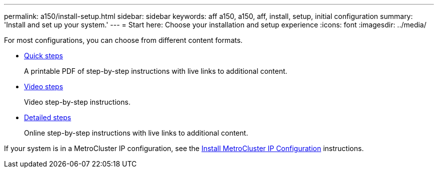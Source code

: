 ---
permalink: a150/install-setup.html
sidebar: sidebar
keywords: aff a150, a150, aff, install, setup, initial configuration
summary: 'Install and set up your system.'
---
= Start here: Choose your installation and setup experience
:icons: font
:imagesdir: ../media/

[.lead]
For most configurations, you can choose from different content formats.

* link:../a150/install-quick-guide.html[Quick steps]
+
A printable PDF of step-by-step instructions with live links to additional content.

* link:../a150/install-videos.html[Video steps]
+
Video step-by-step instructions.

* link:../a150/install-detailed-guide.html[Detailed steps]
+
Online step-by-step instructions with live links to additional content.

If your system is in a MetroCluster IP configuration, see the https://docs.netapp.com/us-en/ontap-metrocluster/install-ip/index.html[Install MetroCluster IP Configuration] instructions.
